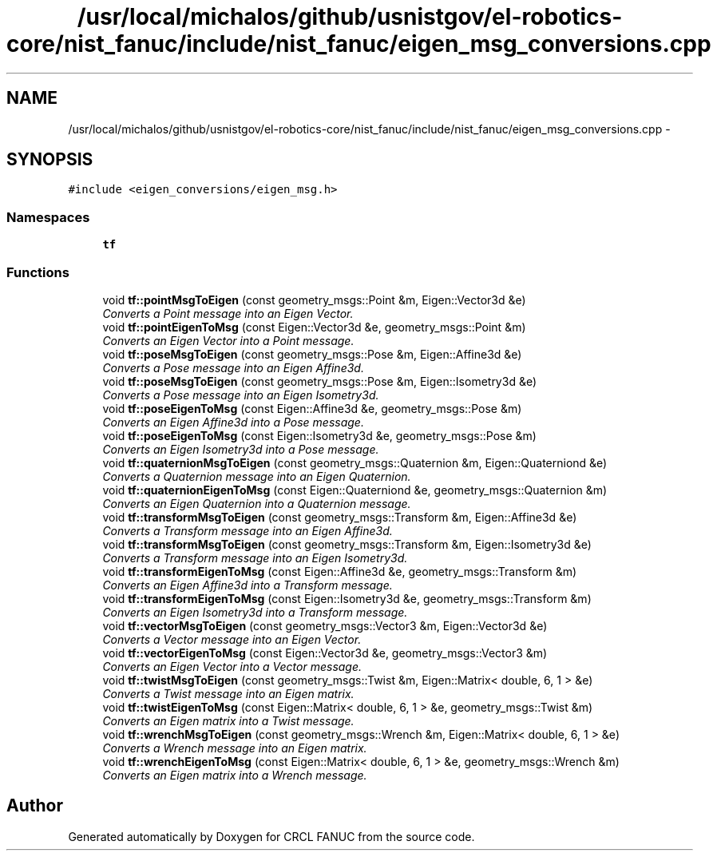 .TH "/usr/local/michalos/github/usnistgov/el-robotics-core/nist_fanuc/include/nist_fanuc/eigen_msg_conversions.cpp" 3 "Thu Apr 14 2016" "CRCL FANUC" \" -*- nroff -*-
.ad l
.nh
.SH NAME
/usr/local/michalos/github/usnistgov/el-robotics-core/nist_fanuc/include/nist_fanuc/eigen_msg_conversions.cpp \- 
.SH SYNOPSIS
.br
.PP
\fC#include <eigen_conversions/eigen_msg\&.h>\fP
.br

.SS "Namespaces"

.in +1c
.ti -1c
.RI "\fBtf\fP"
.br
.in -1c
.SS "Functions"

.in +1c
.ti -1c
.RI "void \fBtf::pointMsgToEigen\fP (const geometry_msgs::Point &m, Eigen::Vector3d &e)"
.br
.RI "\fIConverts a Point message into an Eigen Vector\&. \fP"
.ti -1c
.RI "void \fBtf::pointEigenToMsg\fP (const Eigen::Vector3d &e, geometry_msgs::Point &m)"
.br
.RI "\fIConverts an Eigen Vector into a Point message\&. \fP"
.ti -1c
.RI "void \fBtf::poseMsgToEigen\fP (const geometry_msgs::Pose &m, Eigen::Affine3d &e)"
.br
.RI "\fIConverts a Pose message into an Eigen Affine3d\&. \fP"
.ti -1c
.RI "void \fBtf::poseMsgToEigen\fP (const geometry_msgs::Pose &m, Eigen::Isometry3d &e)"
.br
.RI "\fIConverts a Pose message into an Eigen Isometry3d\&. \fP"
.ti -1c
.RI "void \fBtf::poseEigenToMsg\fP (const Eigen::Affine3d &e, geometry_msgs::Pose &m)"
.br
.RI "\fIConverts an Eigen Affine3d into a Pose message\&. \fP"
.ti -1c
.RI "void \fBtf::poseEigenToMsg\fP (const Eigen::Isometry3d &e, geometry_msgs::Pose &m)"
.br
.RI "\fIConverts an Eigen Isometry3d into a Pose message\&. \fP"
.ti -1c
.RI "void \fBtf::quaternionMsgToEigen\fP (const geometry_msgs::Quaternion &m, Eigen::Quaterniond &e)"
.br
.RI "\fIConverts a Quaternion message into an Eigen Quaternion\&. \fP"
.ti -1c
.RI "void \fBtf::quaternionEigenToMsg\fP (const Eigen::Quaterniond &e, geometry_msgs::Quaternion &m)"
.br
.RI "\fIConverts an Eigen Quaternion into a Quaternion message\&. \fP"
.ti -1c
.RI "void \fBtf::transformMsgToEigen\fP (const geometry_msgs::Transform &m, Eigen::Affine3d &e)"
.br
.RI "\fIConverts a Transform message into an Eigen Affine3d\&. \fP"
.ti -1c
.RI "void \fBtf::transformMsgToEigen\fP (const geometry_msgs::Transform &m, Eigen::Isometry3d &e)"
.br
.RI "\fIConverts a Transform message into an Eigen Isometry3d\&. \fP"
.ti -1c
.RI "void \fBtf::transformEigenToMsg\fP (const Eigen::Affine3d &e, geometry_msgs::Transform &m)"
.br
.RI "\fIConverts an Eigen Affine3d into a Transform message\&. \fP"
.ti -1c
.RI "void \fBtf::transformEigenToMsg\fP (const Eigen::Isometry3d &e, geometry_msgs::Transform &m)"
.br
.RI "\fIConverts an Eigen Isometry3d into a Transform message\&. \fP"
.ti -1c
.RI "void \fBtf::vectorMsgToEigen\fP (const geometry_msgs::Vector3 &m, Eigen::Vector3d &e)"
.br
.RI "\fIConverts a Vector message into an Eigen Vector\&. \fP"
.ti -1c
.RI "void \fBtf::vectorEigenToMsg\fP (const Eigen::Vector3d &e, geometry_msgs::Vector3 &m)"
.br
.RI "\fIConverts an Eigen Vector into a Vector message\&. \fP"
.ti -1c
.RI "void \fBtf::twistMsgToEigen\fP (const geometry_msgs::Twist &m, Eigen::Matrix< double, 6, 1 > &e)"
.br
.RI "\fIConverts a Twist message into an Eigen matrix\&. \fP"
.ti -1c
.RI "void \fBtf::twistEigenToMsg\fP (const Eigen::Matrix< double, 6, 1 > &e, geometry_msgs::Twist &m)"
.br
.RI "\fIConverts an Eigen matrix into a Twist message\&. \fP"
.ti -1c
.RI "void \fBtf::wrenchMsgToEigen\fP (const geometry_msgs::Wrench &m, Eigen::Matrix< double, 6, 1 > &e)"
.br
.RI "\fIConverts a Wrench message into an Eigen matrix\&. \fP"
.ti -1c
.RI "void \fBtf::wrenchEigenToMsg\fP (const Eigen::Matrix< double, 6, 1 > &e, geometry_msgs::Wrench &m)"
.br
.RI "\fIConverts an Eigen matrix into a Wrench message\&. \fP"
.in -1c
.SH "Author"
.PP 
Generated automatically by Doxygen for CRCL FANUC from the source code\&.
